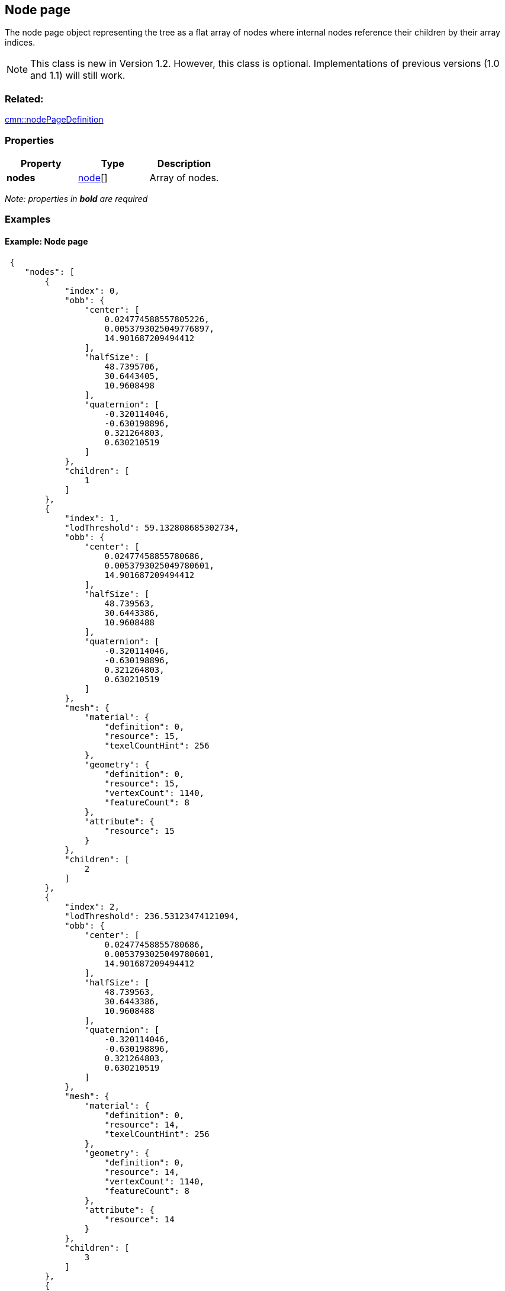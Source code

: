 == Node page

The node page object representing the tree as a flat array of nodes
where internal nodes reference their children by their array indices.

NOTE: This class is new in Version 1.2. However, this class is optional. Implementations of previous versions (1.0 and 1.1) will still work.

=== Related:

link:nodePageDefinition.cmn.adoc[cmn::nodePageDefinition] 

=== Properties

[cols=",,",options="header",]
|===
|Property |Type |Description
|*nodes* |link:node.cmn.adoc[node][] |Array of nodes.
|===

_Note: properties in *bold* are required_

=== Examples

==== Example: Node page

[source,json]
----
 {
    "nodes": [
        {
            "index": 0,
            "obb": {
                "center": [
                    0.024774588557805226,
                    0.0053793025049776897,
                    14.901687209494412
                ],
                "halfSize": [
                    48.7395706,
                    30.6443405,
                    10.9608498
                ],
                "quaternion": [
                    -0.320114046,
                    -0.630198896,
                    0.321264803,
                    0.630210519
                ]
            },
            "children": [
                1
            ]
        },
        {
            "index": 1,
            "lodThreshold": 59.132808685302734,
            "obb": {
                "center": [
                    0.02477458855780686,
                    0.0053793025049780601,
                    14.901687209494412
                ],
                "halfSize": [
                    48.739563,
                    30.6443386,
                    10.9608488
                ],
                "quaternion": [
                    -0.320114046,
                    -0.630198896,
                    0.321264803,
                    0.630210519
                ]
            },
            "mesh": {
                "material": {
                    "definition": 0,
                    "resource": 15,
                    "texelCountHint": 256
                },
                "geometry": {
                    "definition": 0,
                    "resource": 15,
                    "vertexCount": 1140,
                    "featureCount": 8
                },
                "attribute": {
                    "resource": 15
                }
            },
            "children": [
                2
            ]
        },
        {
            "index": 2,
            "lodThreshold": 236.53123474121094,
            "obb": {
                "center": [
                    0.02477458855780686,
                    0.0053793025049780601,
                    14.901687209494412
                ],
                "halfSize": [
                    48.739563,
                    30.6443386,
                    10.9608488
                ],
                "quaternion": [
                    -0.320114046,
                    -0.630198896,
                    0.321264803,
                    0.630210519
                ]
            },
            "mesh": {
                "material": {
                    "definition": 0,
                    "resource": 14,
                    "texelCountHint": 256
                },
                "geometry": {
                    "definition": 0,
                    "resource": 14,
                    "vertexCount": 1140,
                    "featureCount": 8
                },
                "attribute": {
                    "resource": 14
                }
            },
            "children": [
                3
            ]
        },
        {
            "index": 3,
            "lodThreshold": 946.12493896484375,
            "obb": {
                "center": [
                    0.02477458855780686,
                    0.0053793025049780601,
                    14.901687209494412
                ],
                "halfSize": [
                    48.739563,
                    30.6443386,
                    10.9608488
                ],
                "quaternion": [
                    -0.320114046,
                    -0.630198896,
                    0.321264803,
                    0.630210519
                ]
            },
            "mesh": {
                "material": {
                    "definition": 0,
                    "resource": 13,
                    "texelCountHint": 512
                },
                "geometry": {
                    "definition": 0,
                    "resource": 13,
                    "vertexCount": 1140,
                    "featureCount": 8
                },
                "attribute": {
                    "resource": 13
                }
            },
            "children": [
                4
            ]
        },
        {
            "index": 4,
            "lodThreshold": 3784.499755859375,
            "obb": {
                "center": [
                    0.02477458855780686,
                    0.0053793025049780601,
                    14.901687209494412
                ],
                "halfSize": [
                    48.739563,
                    30.6443386,
                    10.9608488
                ],
                "quaternion": [
                    -0.320114046,
                    -0.630198896,
                    0.321264803,
                    0.630210519
                ]
            },
            "mesh": {
                "material": {
                    "definition": 0,
                    "resource": 12,
                    "texelCountHint": 2048
                },
                "geometry": {
                    "definition": 0,
                    "resource": 12,
                    "vertexCount": 1140,
                    "featureCount": 8
                },
                "attribute": {
                    "resource": 12
                }
            },
            "children": [
                5
            ]
        },
        {
            "index": 5,
            "lodThreshold": 15137.9990234375,
            "obb": {
                "center": [
                    0.024774588557693177,
                    0.0053793025051259401,
                    14.901687209494412
                ],
                "halfSize": [
                    48.739563,
                    30.6443386,
                    10.9608488
                ],
                "quaternion": [
                    -0.320114046,
                    -0.630198896,
                    0.321264803,
                    0.630210519
                ]
            },
            "mesh": {
                "material": {
                    "definition": 0,
                    "resource": 11,
                    "texelCountHint": 8192
                },
                "geometry": {
                    "definition": 0,
                    "resource": 11,
                    "vertexCount": 1140,
                    "featureCount": 8
                },
                "attribute": {
                    "resource": 11
                }
            },
            "children": [
                6
            ]
        },
        {
            "index": 6,
            "lodThreshold": 60551.99609375,
            "obb": {
                "center": [
                    0.024774588557593711,
                    0.0053793025052710983,
                    14.901687209494412
                ],
                "halfSize": [
                    48.739563,
                    30.6443386,
                    10.9608488
                ],
                "quaternion": [
                    -0.320114046,
                    -0.630198896,
                    0.321264803,
                    0.630210519
                ]
            },
            "mesh": {
                "material": {
                    "definition": 0,
                    "resource": 10,
                    "texelCountHint": 32768
                },
                "geometry": {
                    "definition": 0,
                    "resource": 10,
                    "vertexCount": 1140,
                    "featureCount": 8
                },
                "attribute": {
                    "resource": 10
                }
            },
            "children": [
                7,
                8
            ]
        },
        {
            "index": 7,
            "lodThreshold": 242207.984375,
            "obb": {
                "center": [
                    0.02480438053003459,
                    0.0053395873769804198,
                    14.604276076890528
                ],
                "halfSize": [
                    48.7387047,
                    11.6107492,
                    24.8489189
                ],
                "quaternion": [
                    -0.232766122,
                    -0.20745486,
                    0.675836384,
                    -0.667852938
                ]
            },
            "mesh": {
                "material": {
                    "definition": 0,
                    "resource": 6,
                    "texelCountHint": 131072
                },
                "geometry": {
                    "definition": 0,
                    "resource": 6,
                    "vertexCount": 1092,
                    "featureCount": 7
                },
                "attribute": {
                    "resource": 6
                }
            },
            "children": [
                9,
                10
            ]
        },
        {
            "index": 8,
            "lodThreshold": 1435.5504150390625,
            "obb": {
                "center": [
                    0.024637913628921843,
                    0.0055829497191515398,
                    6.388948948122561
                ],
                "halfSize": [
                    3.2823627,
                    3.2604928,
                    2.38895011
                ],
                "quaternion": [
                    -0.393684298,
                    0.587419271,
                    0.393393338,
                    -0.587531209
                ]
            },
            "mesh": {
                "material": {
                    "definition": 0,
                    "resource": 9,
                    "texelCountHint": 16384
                },
                "geometry": {
                    "definition": 0,
                    "resource": 9,
                    "vertexCount": 48,
                    "featureCount": 1
                },
                "attribute": {
                    "resource": 9
                }
            },
            "children": [
                11
            ]
        },
        {
            "index": 9,
            "lodThreshold": 968831.9375,
            "obb": {
                "center": [
                    0.02480438053003459,
                    0.0053395873769804198,
                    14.604276076890528
                ],
                "halfSize": [
                    48.7387047,
                    11.6107492,
                    24.8489189
                ],
                "quaternion": [
                    -0.232766122,
                    -0.20745486,
                    0.675836384,
                    -0.667852938
                ]
            },
            "mesh": {
                "material": {
                    "definition": 0,
                    "resource": 2,
                    "texelCountHint": 524288
                },
                "geometry": {
                    "definition": 0,
                    "resource": 2,
                    "vertexCount": 1032,
                    "featureCount": 5
                },
                "attribute": {
                    "resource": 2
                }
            },
            "children": [
                12,
                13
            ]
        },
        {
            "index": 10,
            "lodThreshold": 66492.3046875,
            "obb": {
                "center": [
                    0.024610786486209433,
                    0.0052746099708919263,
                    9.1150609189644456
                ],
                "halfSize": [
                    12.1249161,
                    6.98931932,
                    5.38147545
                ],
                "quaternion": [
                    0.600365937,
                    -0.401916504,
                    -0.580106318,
                    0.376165569
                ]
            },
            "mesh": {
                "material": {
                    "definition": 0,
                    "resource": 5,
                    "texelCountHint": 131072
                },
                "geometry": {
                    "definition": 0,
                    "resource": 5,
                    "vertexCount": 60,
                    "featureCount": 2
                },
                "attribute": {
                    "resource": 5
                }
            },
            "children": [
                14,
                15
            ]
        },
        {
            "index": 11,
            "lodThreshold": 5742.20166015625,
            "obb": {
                "center": [
                    0.024637913628921843,
                    0.0055829497191515398,
                    6.388948948122561
                ],
                "halfSize": [
                    3.2823627,
                    3.2604928,
                    2.38895011
                ],
                "quaternion": [
                    -0.393684298,
                    0.587419271,
                    0.393393338,
                    -0.587531209
                ]
            },
            "mesh": {
                "material": {
                    "definition": 0,
                    "resource": 8,
                    "texelCountHint": 65536
                },
                "geometry": {
                    "definition": 0,
                    "resource": 8,
                    "vertexCount": 48,
                    "featureCount": 1
                },
                "attribute": {
                    "resource": 8
                }
            },
            "children": [
                16
            ]
        },
        {
            "index": 12,
            "lodThreshold": 131033.3515625,
            "obb": {
                "center": [
                    0.024751320621788881,
                    0.0052859563514973213,
                    9.251338442787528
                ],
                "halfSize": [
                    6.76313496,
                    5.0188694,
                    5.27735043
                ],
                "quaternion": [
                    0.432729989,
                    -0.558373272,
                    -0.429119766,
                    0.562867939
                ]
            },
            "mesh": {
                "material": {
                    "definition": 0,
                    "resource": 0,
                    "texelCountHint": 524288
                },
                "geometry": {
                    "definition": 1,
                    "resource": 0,
                    "vertexCount": 30,
                    "featureCount": 1
                },
                "attribute": {
                    "resource": 0
                }
            }
        },
        {
            "index": 13,
            "lodThreshold": 4139578,
            "obb": {
                "center": [
                    0.024804380525960148,
                    0.0053395873778034212,
                    14.60427643917501
                ],
                "halfSize": [
                    48.7387047,
                    11.6107492,
                    24.8489208
                ],
                "quaternion": [
                    -0.232766122,
                    -0.207454845,
                    0.675836384,
                    -0.667852938
                ]
            },
            "mesh": {
                "material": {
                    "definition": 0,
                    "resource": 1,
                    "texelCountHint": 2097152
                },
                "geometry": {
                    "definition": 1,
                    "resource": 1,
                    "vertexCount": 1002,
                    "featureCount": 4
                },
                "attribute": {
                    "resource": 1
                }
            }
        },
        {
            "index": 14,
            "lodThreshold": 111908.546875,
            "obb": {
                "center": [
                    0.02457733747192431,
                    0.005253040270147431,
                    8.8410485591739416
                ],
                "halfSize": [
                    6.24989462,
                    4.63816404,
                    4.84105015
                ],
                "quaternion": [
                    0.560693145,
                    -0.430786937,
                    0.560559511,
                    -0.43106702
                ]
            },
            "mesh": {
                "material": {
                    "definition": 0,
                    "resource": 3,
                    "texelCountHint": 524288
                },
                "geometry": {
                    "definition": 1,
                    "resource": 3,
                    "vertexCount": 30,
                    "featureCount": 1
                },
                "attribute": {
                    "resource": 3
                }
            }
        },
        {
            "index": 15,
            "lodThreshold": 128914.390625,
            "obb": {
                "center": [
                    0.02466818778549611,
                    0.0052868892113869448,
                    9.1957983542233706
                ],
                "halfSize": [
                    6.70807505,
                    4.97796774,
                    5.19579983
                ],
                "quaternion": [
                    0.560690999,
                    -0.430789411,
                    0.560557067,
                    -0.431070685
                ]
            },
            "mesh": {
                "material": {
                    "definition": 0,
                    "resource": 4,
                    "texelCountHint": 524288
                },
                "geometry": {
                    "definition": 1,
                    "resource": 4,
                    "vertexCount": 30,
                    "featureCount": 1
                },
                "attribute": {
                    "resource": 4
                }
            }
        },
        {
            "index": 16,
            "lodThreshold": 22968.8125,
            "obb": {
                "center": [
                    0.024637913184915101,
                    0.0055829490839741725,
                    6.3889489816501737
                ],
                "halfSize": [
                    3.54935479,
                    3.52569342,
                    2.38895011
                ],
                "quaternion": [
                    -0.500083148,
                    0.499868125,
                    -0.499916822,
                    0.500131845
                ]
            },
            "mesh": {
                "material": {
                    "definition": 0,
                    "resource": 7,
                    "texelCountHint": 262144
                },
                "geometry": {
                    "definition": 1,
                    "resource": 7,
                    "vertexCount": 48,
                    "featureCount": 1
                },
                "attribute": {
                    "resource": 7
                }
            }
        }
    ]
} 
----
